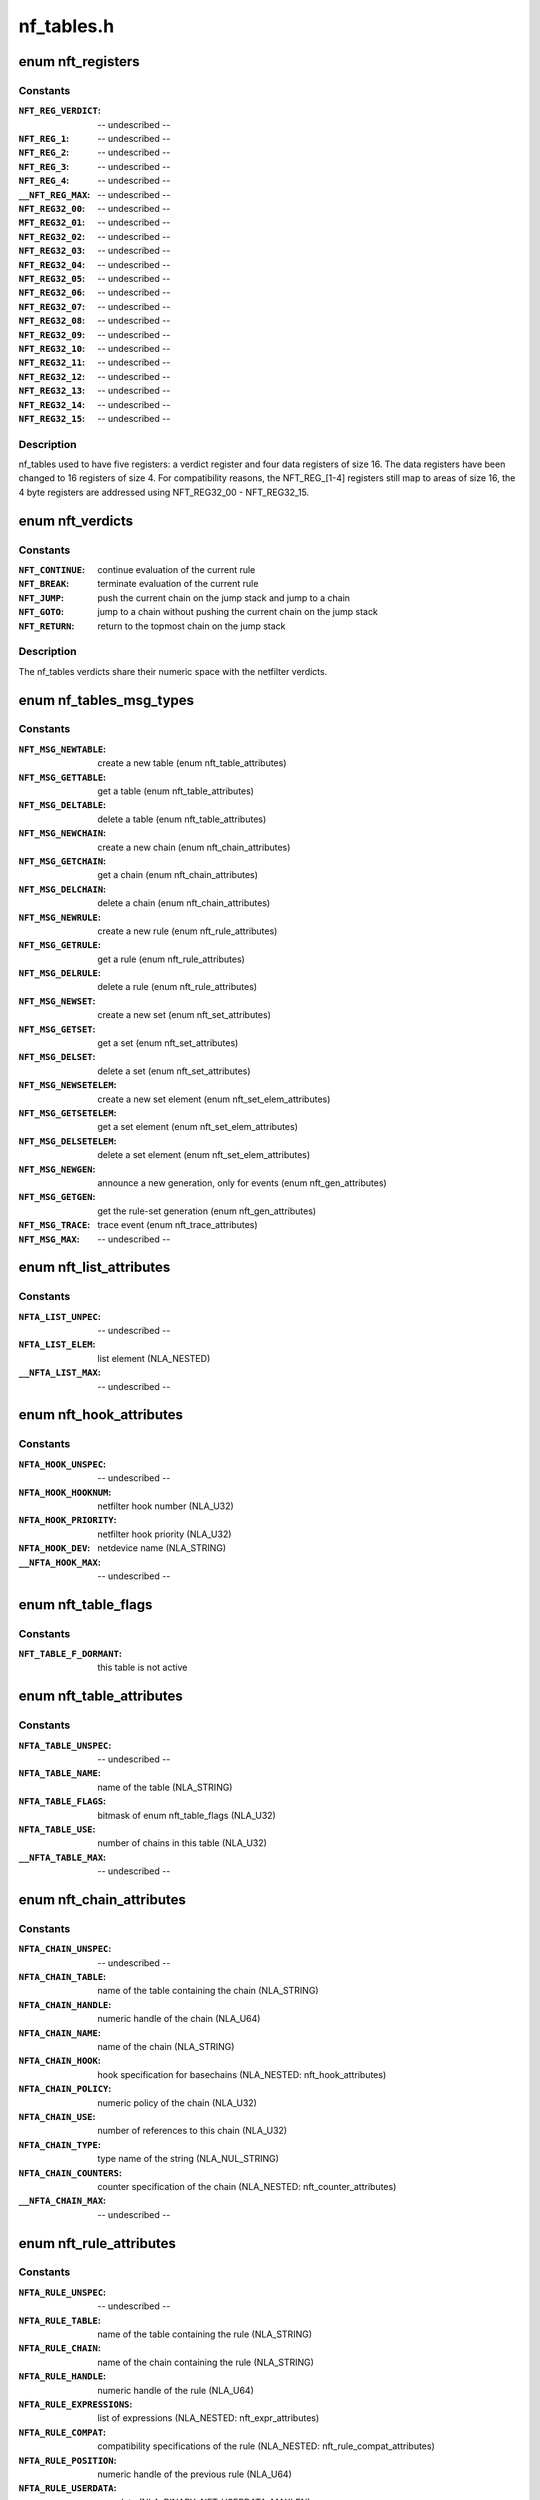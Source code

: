 .. -*- coding: utf-8; mode: rst -*-

===========
nf_tables.h
===========

.. _`nft_registers`:

enum nft_registers
==================

.. c:type:: enum nft_registers

    nf_tables registers



Constants
---------

:``NFT_REG_VERDICT``:
    -- undescribed --

:``NFT_REG_1``:
    -- undescribed --

:``NFT_REG_2``:
    -- undescribed --

:``NFT_REG_3``:
    -- undescribed --

:``NFT_REG_4``:
    -- undescribed --

:``__NFT_REG_MAX``:
    -- undescribed --

:``NFT_REG32_00``:
    -- undescribed --

:``MFT_REG32_01``:
    -- undescribed --

:``NFT_REG32_02``:
    -- undescribed --

:``NFT_REG32_03``:
    -- undescribed --

:``NFT_REG32_04``:
    -- undescribed --

:``NFT_REG32_05``:
    -- undescribed --

:``NFT_REG32_06``:
    -- undescribed --

:``NFT_REG32_07``:
    -- undescribed --

:``NFT_REG32_08``:
    -- undescribed --

:``NFT_REG32_09``:
    -- undescribed --

:``NFT_REG32_10``:
    -- undescribed --

:``NFT_REG32_11``:
    -- undescribed --

:``NFT_REG32_12``:
    -- undescribed --

:``NFT_REG32_13``:
    -- undescribed --

:``NFT_REG32_14``:
    -- undescribed --

:``NFT_REG32_15``:
    -- undescribed --


Description
-----------


nf_tables used to have five registers: a verdict register and four data
registers of size 16. The data registers have been changed to 16 registers
of size 4. For compatibility reasons, the NFT_REG_[1-4] registers still
map to areas of size 16, the 4 byte registers are addressed using
NFT_REG32_00 - NFT_REG32_15.


.. _`nft_verdicts`:

enum nft_verdicts
=================

.. c:type:: enum nft_verdicts

    nf_tables internal verdicts



Constants
---------

:``NFT_CONTINUE``:
    continue evaluation of the current rule

:``NFT_BREAK``:
    terminate evaluation of the current rule

:``NFT_JUMP``:
    push the current chain on the jump stack and jump to a chain

:``NFT_GOTO``:
    jump to a chain without pushing the current chain on the jump stack

:``NFT_RETURN``:
    return to the topmost chain on the jump stack


Description
-----------

The nf_tables verdicts share their numeric space with the netfilter verdicts.


.. _`nf_tables_msg_types`:

enum nf_tables_msg_types
========================

.. c:type:: enum nf_tables_msg_types

    nf_tables netlink message types



Constants
---------

:``NFT_MSG_NEWTABLE``:
    create a new table (enum nft_table_attributes)

:``NFT_MSG_GETTABLE``:
    get a table (enum nft_table_attributes)

:``NFT_MSG_DELTABLE``:
    delete a table (enum nft_table_attributes)

:``NFT_MSG_NEWCHAIN``:
    create a new chain (enum nft_chain_attributes)

:``NFT_MSG_GETCHAIN``:
    get a chain (enum nft_chain_attributes)

:``NFT_MSG_DELCHAIN``:
    delete a chain (enum nft_chain_attributes)

:``NFT_MSG_NEWRULE``:
    create a new rule (enum nft_rule_attributes)

:``NFT_MSG_GETRULE``:
    get a rule (enum nft_rule_attributes)

:``NFT_MSG_DELRULE``:
    delete a rule (enum nft_rule_attributes)

:``NFT_MSG_NEWSET``:
    create a new set (enum nft_set_attributes)

:``NFT_MSG_GETSET``:
    get a set (enum nft_set_attributes)

:``NFT_MSG_DELSET``:
    delete a set (enum nft_set_attributes)

:``NFT_MSG_NEWSETELEM``:
    create a new set element (enum nft_set_elem_attributes)

:``NFT_MSG_GETSETELEM``:
    get a set element (enum nft_set_elem_attributes)

:``NFT_MSG_DELSETELEM``:
    delete a set element (enum nft_set_elem_attributes)

:``NFT_MSG_NEWGEN``:
    announce a new generation, only for events (enum nft_gen_attributes)

:``NFT_MSG_GETGEN``:
    get the rule-set generation (enum nft_gen_attributes)

:``NFT_MSG_TRACE``:
    trace event (enum nft_trace_attributes)

:``NFT_MSG_MAX``:
    -- undescribed --


.. _`nft_list_attributes`:

enum nft_list_attributes
========================

.. c:type:: enum nft_list_attributes

    nf_tables generic list netlink attributes



Constants
---------

:``NFTA_LIST_UNPEC``:
    -- undescribed --

:``NFTA_LIST_ELEM``:
    list element (NLA_NESTED)

:``__NFTA_LIST_MAX``:
    -- undescribed --


.. _`nft_hook_attributes`:

enum nft_hook_attributes
========================

.. c:type:: enum nft_hook_attributes

    nf_tables netfilter hook netlink attributes



Constants
---------

:``NFTA_HOOK_UNSPEC``:
    -- undescribed --

:``NFTA_HOOK_HOOKNUM``:
    netfilter hook number (NLA_U32)

:``NFTA_HOOK_PRIORITY``:
    netfilter hook priority (NLA_U32)

:``NFTA_HOOK_DEV``:
    netdevice name (NLA_STRING)

:``__NFTA_HOOK_MAX``:
    -- undescribed --


.. _`nft_table_flags`:

enum nft_table_flags
====================

.. c:type:: enum nft_table_flags

    nf_tables table flags



Constants
---------

:``NFT_TABLE_F_DORMANT``:
    this table is not active


.. _`nft_table_attributes`:

enum nft_table_attributes
=========================

.. c:type:: enum nft_table_attributes

    nf_tables table netlink attributes



Constants
---------

:``NFTA_TABLE_UNSPEC``:
    -- undescribed --

:``NFTA_TABLE_NAME``:
    name of the table (NLA_STRING)

:``NFTA_TABLE_FLAGS``:
    bitmask of enum nft_table_flags (NLA_U32)

:``NFTA_TABLE_USE``:
    number of chains in this table (NLA_U32)

:``__NFTA_TABLE_MAX``:
    -- undescribed --


.. _`nft_chain_attributes`:

enum nft_chain_attributes
=========================

.. c:type:: enum nft_chain_attributes

    nf_tables chain netlink attributes



Constants
---------

:``NFTA_CHAIN_UNSPEC``:
    -- undescribed --

:``NFTA_CHAIN_TABLE``:
    name of the table containing the chain (NLA_STRING)

:``NFTA_CHAIN_HANDLE``:
    numeric handle of the chain (NLA_U64)

:``NFTA_CHAIN_NAME``:
    name of the chain (NLA_STRING)

:``NFTA_CHAIN_HOOK``:
    hook specification for basechains (NLA_NESTED: nft_hook_attributes)

:``NFTA_CHAIN_POLICY``:
    numeric policy of the chain (NLA_U32)

:``NFTA_CHAIN_USE``:
    number of references to this chain (NLA_U32)

:``NFTA_CHAIN_TYPE``:
    type name of the string (NLA_NUL_STRING)

:``NFTA_CHAIN_COUNTERS``:
    counter specification of the chain (NLA_NESTED: nft_counter_attributes)

:``__NFTA_CHAIN_MAX``:
    -- undescribed --


.. _`nft_rule_attributes`:

enum nft_rule_attributes
========================

.. c:type:: enum nft_rule_attributes

    nf_tables rule netlink attributes



Constants
---------

:``NFTA_RULE_UNSPEC``:
    -- undescribed --

:``NFTA_RULE_TABLE``:
    name of the table containing the rule (NLA_STRING)

:``NFTA_RULE_CHAIN``:
    name of the chain containing the rule (NLA_STRING)

:``NFTA_RULE_HANDLE``:
    numeric handle of the rule (NLA_U64)

:``NFTA_RULE_EXPRESSIONS``:
    list of expressions (NLA_NESTED: nft_expr_attributes)

:``NFTA_RULE_COMPAT``:
    compatibility specifications of the rule (NLA_NESTED: nft_rule_compat_attributes)

:``NFTA_RULE_POSITION``:
    numeric handle of the previous rule (NLA_U64)

:``NFTA_RULE_USERDATA``:
    user data (NLA_BINARY, NFT_USERDATA_MAXLEN)

:``__NFTA_RULE_MAX``:
    -- undescribed --


.. _`nft_rule_compat_flags`:

enum nft_rule_compat_flags
==========================

.. c:type:: enum nft_rule_compat_flags

    nf_tables rule compat flags



Constants
---------

:``NFT_RULE_COMPAT_F_INV``:
    invert the check result

:``NFT_RULE_COMPAT_F_MASK``:
    -- undescribed --


.. _`nft_rule_compat_attributes`:

enum nft_rule_compat_attributes
===============================

.. c:type:: enum nft_rule_compat_attributes

    nf_tables rule compat attributes



Constants
---------

:``NFTA_RULE_COMPAT_UNSPEC``:
    -- undescribed --

:``NFTA_RULE_COMPAT_PROTO``:
    numerice value of handled protocol (NLA_U32)

:``NFTA_RULE_COMPAT_FLAGS``:
    bitmask of enum nft_rule_compat_flags (NLA_U32)

:``__NFTA_RULE_COMPAT_MAX``:
    -- undescribed --


.. _`nft_set_flags`:

enum nft_set_flags
==================

.. c:type:: enum nft_set_flags

    nf_tables set flags



Constants
---------

:``NFT_SET_ANONYMOUS``:
    name allocation, automatic cleanup on unlink

:``NFT_SET_CONSTANT``:
    set contents may not change while bound

:``NFT_SET_INTERVAL``:
    set contains intervals

:``NFT_SET_MAP``:
    set is used as a dictionary

:``NFT_SET_TIMEOUT``:
    set uses timeouts

:``NFT_SET_EVAL``:
    set contains expressions for evaluation


.. _`nft_set_policies`:

enum nft_set_policies
=====================

.. c:type:: enum nft_set_policies

    set selection policy



Constants
---------

:``NFT_SET_POL_PERFORMANCE``:
    prefer high performance over low memory use

:``NFT_SET_POL_MEMORY``:
    prefer low memory use over high performance


.. _`nft_set_desc_attributes`:

enum nft_set_desc_attributes
============================

.. c:type:: enum nft_set_desc_attributes

    set element description



Constants
---------

:``NFTA_SET_DESC_UNSPEC``:
    -- undescribed --

:``NFTA_SET_DESC_SIZE``:
    number of elements in set (NLA_U32)

:``__NFTA_SET_DESC_MAX``:
    -- undescribed --


.. _`nft_set_attributes`:

enum nft_set_attributes
=======================

.. c:type:: enum nft_set_attributes

    nf_tables set netlink attributes



Constants
---------

:``NFTA_SET_UNSPEC``:
    -- undescribed --

:``NFTA_SET_TABLE``:
    table name (NLA_STRING)

:``NFTA_SET_NAME``:
    set name (NLA_STRING)

:``NFTA_SET_FLAGS``:
    bitmask of enum nft_set_flags (NLA_U32)

:``NFTA_SET_KEY_TYPE``:
    key data type, informational purpose only (NLA_U32)

:``NFTA_SET_KEY_LEN``:
    key data length (NLA_U32)

:``NFTA_SET_DATA_TYPE``:
    mapping data type (NLA_U32)

:``NFTA_SET_DATA_LEN``:
    mapping data length (NLA_U32)

:``NFTA_SET_POLICY``:
    selection policy (NLA_U32)

:``NFTA_SET_DESC``:
    set description (NLA_NESTED)

:``NFTA_SET_ID``:
    uniquely identifies a set in a transaction (NLA_U32)

:``NFTA_SET_TIMEOUT``:
    default timeout value (NLA_U64)

:``NFTA_SET_GC_INTERVAL``:
    garbage collection interval (NLA_U32)

:``NFTA_SET_USERDATA``:
    user data (NLA_BINARY)

:``__NFTA_SET_MAX``:
    -- undescribed --


.. _`nft_set_elem_flags`:

enum nft_set_elem_flags
=======================

.. c:type:: enum nft_set_elem_flags

    nf_tables set element flags



Constants
---------

:``NFT_SET_ELEM_INTERVAL_END``:
    element ends the previous interval


.. _`nft_set_elem_attributes`:

enum nft_set_elem_attributes
============================

.. c:type:: enum nft_set_elem_attributes

    nf_tables set element netlink attributes



Constants
---------

:``NFTA_SET_ELEM_UNSPEC``:
    -- undescribed --

:``NFTA_SET_ELEM_KEY``:
    key value (NLA_NESTED: nft_data)

:``NFTA_SET_ELEM_DATA``:
    data value of mapping (NLA_NESTED: nft_data_attributes)

:``NFTA_SET_ELEM_FLAGS``:
    bitmask of nft_set_elem_flags (NLA_U32)

:``NFTA_SET_ELEM_TIMEOUT``:
    timeout value (NLA_U64)

:``NFTA_SET_ELEM_EXPIRATION``:
    expiration time (NLA_U64)

:``NFTA_SET_ELEM_USERDATA``:
    user data (NLA_BINARY)

:``NFTA_SET_ELEM_EXPR``:
    expression (NLA_NESTED: nft_expr_attributes)

:``__NFTA_SET_ELEM_MAX``:
    -- undescribed --


.. _`nft_set_elem_list_attributes`:

enum nft_set_elem_list_attributes
=================================

.. c:type:: enum nft_set_elem_list_attributes

    nf_tables set element list netlink attributes



Constants
---------

:``NFTA_SET_ELEM_LIST_UNSPEC``:
    -- undescribed --

:``NFTA_SET_ELEM_LIST_TABLE``:
    table of the set to be changed (NLA_STRING)

:``NFTA_SET_ELEM_LIST_SET``:
    name of the set to be changed (NLA_STRING)

:``NFTA_SET_ELEM_LIST_ELEMENTS``:
    list of set elements (NLA_NESTED: nft_set_elem_attributes)

:``NFTA_SET_ELEM_LIST_SET_ID``:
    uniquely identifies a set in a transaction (NLA_U32)

:``__NFTA_SET_ELEM_LIST_MAX``:
    -- undescribed --


.. _`nft_data_types`:

enum nft_data_types
===================

.. c:type:: enum nft_data_types

    nf_tables data types



Constants
---------

:``NFT_DATA_VALUE``:
    generic data

:``NFT_DATA_VERDICT``:
    netfilter verdict


Description
-----------

The type of data is usually determined by the kernel directly and is not
explicitly specified by userspace. The only difference are sets, where
userspace specifies the key and mapping data types.

The values 0xffffff00-0xffffffff are reserved for internally used types.
The remaining range can be freely used by userspace to encode types, all
values are equivalent to NFT_DATA_VALUE.


.. _`nft_data_attributes`:

enum nft_data_attributes
========================

.. c:type:: enum nft_data_attributes

    nf_tables data netlink attributes



Constants
---------

:``NFTA_DATA_UNSPEC``:
    -- undescribed --

:``NFTA_DATA_VALUE``:
    generic data (NLA_BINARY)

:``NFTA_DATA_VERDICT``:
    nf_tables verdict (NLA_NESTED: nft_verdict_attributes)

:``__NFTA_DATA_MAX``:
    -- undescribed --


.. _`nft_verdict_attributes`:

enum nft_verdict_attributes
===========================

.. c:type:: enum nft_verdict_attributes

    nf_tables verdict netlink attributes



Constants
---------

:``NFTA_VERDICT_UNSPEC``:
    -- undescribed --

:``NFTA_VERDICT_CODE``:
    nf_tables verdict (NLA_U32: enum nft_verdicts)

:``NFTA_VERDICT_CHAIN``:
    jump target chain name (NLA_STRING)

:``__NFTA_VERDICT_MAX``:
    -- undescribed --


.. _`nft_expr_attributes`:

enum nft_expr_attributes
========================

.. c:type:: enum nft_expr_attributes

    nf_tables expression netlink attributes



Constants
---------

:``NFTA_EXPR_UNSPEC``:
    -- undescribed --

:``NFTA_EXPR_NAME``:
    name of the expression type (NLA_STRING)

:``NFTA_EXPR_DATA``:
    type specific data (NLA_NESTED)

:``__NFTA_EXPR_MAX``:
    -- undescribed --


.. _`nft_immediate_attributes`:

enum nft_immediate_attributes
=============================

.. c:type:: enum nft_immediate_attributes

    nf_tables immediate expression netlink attributes



Constants
---------

:``NFTA_IMMEDIATE_UNSPEC``:
    -- undescribed --

:``NFTA_IMMEDIATE_DREG``:
    destination register to load data into (NLA_U32)

:``NFTA_IMMEDIATE_DATA``:
    data to load (NLA_NESTED: nft_data_attributes)

:``__NFTA_IMMEDIATE_MAX``:
    -- undescribed --


.. _`nft_bitwise_attributes`:

enum nft_bitwise_attributes
===========================

.. c:type:: enum nft_bitwise_attributes

    nf_tables bitwise expression netlink attributes



Constants
---------

:``NFTA_BITWISE_UNSPEC``:
    -- undescribed --

:``NFTA_BITWISE_SREG``:
    source register (NLA_U32: nft_registers)

:``NFTA_BITWISE_DREG``:
    destination register (NLA_U32: nft_registers)

:``NFTA_BITWISE_LEN``:
    length of operands (NLA_U32)

:``NFTA_BITWISE_MASK``:
    mask value (NLA_NESTED: nft_data_attributes)

:``NFTA_BITWISE_XOR``:
    xor value (NLA_NESTED: nft_data_attributes)

:``__NFTA_BITWISE_MAX``:
    -- undescribed --


Description
-----------

The bitwise expression performs the following operation:

dreg = (sreg & mask) ^ xor

which allow to express all bitwise operations::

                mask        xor

NOT:                1        1
OR:                0        x
XOR:                1        x
AND:                x        0


.. _`nft_byteorder_ops`:

enum nft_byteorder_ops
======================

.. c:type:: enum nft_byteorder_ops

    nf_tables byteorder operators



Constants
---------

:``NFT_BYTEORDER_NTOH``:
    network to host operator

:``NFT_BYTEORDER_HTON``:
    host to network opertaor


.. _`nft_byteorder_attributes`:

enum nft_byteorder_attributes
=============================

.. c:type:: enum nft_byteorder_attributes

    nf_tables byteorder expression netlink attributes



Constants
---------

:``NFTA_BYTEORDER_UNSPEC``:
    -- undescribed --

:``NFTA_BYTEORDER_SREG``:
    source register (NLA_U32: nft_registers)

:``NFTA_BYTEORDER_DREG``:
    destination register (NLA_U32: nft_registers)

:``NFTA_BYTEORDER_OP``:
    operator (NLA_U32: enum nft_byteorder_ops)

:``NFTA_BYTEORDER_LEN``:
    length of the data (NLA_U32)

:``NFTA_BYTEORDER_SIZE``:
    data size in bytes (NLA_U32: 2 or 4)

:``__NFTA_BYTEORDER_MAX``:
    -- undescribed --


.. _`nft_cmp_ops`:

enum nft_cmp_ops
================

.. c:type:: enum nft_cmp_ops

    nf_tables relational operator



Constants
---------

:``NFT_CMP_EQ``:
    equal

:``NFT_CMP_NEQ``:
    not equal

:``NFT_CMP_LT``:
    less than

:``NFT_CMP_LTE``:
    less than or equal to

:``NFT_CMP_GT``:
    greater than

:``NFT_CMP_GTE``:
    greater than or equal to


.. _`nft_cmp_attributes`:

enum nft_cmp_attributes
=======================

.. c:type:: enum nft_cmp_attributes

    nf_tables cmp expression netlink attributes



Constants
---------

:``NFTA_CMP_UNSPEC``:
    -- undescribed --

:``NFTA_CMP_SREG``:
    source register of data to compare (NLA_U32: nft_registers)

:``NFTA_CMP_OP``:
    cmp operation (NLA_U32: nft_cmp_ops)

:``NFTA_CMP_DATA``:
    data to compare against (NLA_NESTED: nft_data_attributes)

:``__NFTA_CMP_MAX``:
    -- undescribed --


.. _`nft_lookup_attributes`:

enum nft_lookup_attributes
==========================

.. c:type:: enum nft_lookup_attributes

    nf_tables set lookup expression netlink attributes



Constants
---------

:``NFTA_LOOKUP_UNSPEC``:
    -- undescribed --

:``NFTA_LOOKUP_SET``:
    name of the set where to look for (NLA_STRING)

:``NFTA_LOOKUP_SREG``:
    source register of the data to look for (NLA_U32: nft_registers)

:``NFTA_LOOKUP_DREG``:
    destination register (NLA_U32: nft_registers)

:``NFTA_LOOKUP_SET_ID``:
    uniquely identifies a set in a transaction (NLA_U32)

:``__NFTA_LOOKUP_MAX``:
    -- undescribed --


.. _`nft_dynset_attributes`:

enum nft_dynset_attributes
==========================

.. c:type:: enum nft_dynset_attributes

    dynset expression attributes



Constants
---------

:``NFTA_DYNSET_UNSPEC``:
    -- undescribed --

:``NFTA_DYNSET_SET_NAME``:
    name of set the to add data to (NLA_STRING)

:``NFTA_DYNSET_SET_ID``:
    uniquely identifier of the set in the transaction (NLA_U32)

:``NFTA_DYNSET_OP``:
    operation (NLA_U32)

:``NFTA_DYNSET_SREG_KEY``:
    source register of the key (NLA_U32)

:``NFTA_DYNSET_SREG_DATA``:
    source register of the data (NLA_U32)

:``NFTA_DYNSET_TIMEOUT``:
    timeout value for the new element (NLA_U64)

:``NFTA_DYNSET_EXPR``:
    expression (NLA_NESTED: nft_expr_attributes)

:``__NFTA_DYNSET_MAX``:
    -- undescribed --


.. _`nft_payload_bases`:

enum nft_payload_bases
======================

.. c:type:: enum nft_payload_bases

    nf_tables payload expression offset bases



Constants
---------

:``NFT_PAYLOAD_LL_HEADER``:
    link layer header

:``NFT_PAYLOAD_NETWORK_HEADER``:
    network header

:``NFT_PAYLOAD_TRANSPORT_HEADER``:
    transport header


.. _`nft_payload_csum_types`:

enum nft_payload_csum_types
===========================

.. c:type:: enum nft_payload_csum_types

    nf_tables payload expression checksum types



Constants
---------

:``NFT_PAYLOAD_CSUM_NONE``:
    no checksumming

:``NFT_PAYLOAD_CSUM_INET``:
    internet checksum (RFC 791)


.. _`nft_payload_attributes`:

enum nft_payload_attributes
===========================

.. c:type:: enum nft_payload_attributes

    nf_tables payload expression netlink attributes



Constants
---------

:``NFTA_PAYLOAD_UNSPEC``:
    -- undescribed --

:``NFTA_PAYLOAD_DREG``:
    destination register to load data into (NLA_U32: nft_registers)

:``NFTA_PAYLOAD_BASE``:
    payload base (NLA_U32: nft_payload_bases)

:``NFTA_PAYLOAD_OFFSET``:
    payload offset relative to base (NLA_U32)

:``NFTA_PAYLOAD_LEN``:
    payload length (NLA_U32)

:``NFTA_PAYLOAD_SREG``:
    source register to load data from (NLA_U32: nft_registers)

:``NFTA_PAYLOAD_CSUM_TYPE``:
    checksum type (NLA_U32)

:``NFTA_PAYLOAD_CSUM_OFFSET``:
    checksum offset relative to base (NLA_U32)

:``__NFTA_PAYLOAD_MAX``:
    -- undescribed --


.. _`nft_exthdr_attributes`:

enum nft_exthdr_attributes
==========================

.. c:type:: enum nft_exthdr_attributes

    nf_tables IPv6 extension header expression netlink attributes



Constants
---------

:``NFTA_EXTHDR_UNSPEC``:
    -- undescribed --

:``NFTA_EXTHDR_DREG``:
    destination register (NLA_U32: nft_registers)

:``NFTA_EXTHDR_TYPE``:
    extension header type (NLA_U8)

:``NFTA_EXTHDR_OFFSET``:
    extension header offset (NLA_U32)

:``NFTA_EXTHDR_LEN``:
    extension header length (NLA_U32)

:``__NFTA_EXTHDR_MAX``:
    -- undescribed --


.. _`nft_meta_keys`:

enum nft_meta_keys
==================

.. c:type:: enum nft_meta_keys

    nf_tables meta expression keys



Constants
---------

:``NFT_META_LEN``:
    packet length (skb->len)

:``NFT_META_PROTOCOL``:
    packet ethertype protocol (skb->protocol), invalid in OUTPUT

:``NFT_META_PRIORITY``:
    packet priority (skb->priority)

:``NFT_META_MARK``:
    packet mark (skb->mark)

:``NFT_META_IIF``:
    packet input interface index (dev->ifindex)

:``NFT_META_OIF``:
    packet output interface index (dev->ifindex)

:``NFT_META_IIFNAME``:
    packet input interface name (dev->name)

:``NFT_META_OIFNAME``:
    packet output interface name (dev->name)

:``NFT_META_IIFTYPE``:
    packet input interface type (dev->type)

:``NFT_META_OIFTYPE``:
    packet output interface type (dev->type)

:``NFT_META_SKUID``:
    originating socket UID (fsuid)

:``NFT_META_SKGID``:
    originating socket GID (fsgid)

:``NFT_META_NFTRACE``:
    packet nftrace bit

:``NFT_META_RTCLASSID``:
    realm value of packet's route (skb->dst->tclassid)

:``NFT_META_SECMARK``:
    packet secmark (skb->secmark)

:``NFT_META_NFPROTO``:
    netfilter protocol

:``NFT_META_L4PROTO``:
    layer 4 protocol number

:``NFT_META_BRI_IIFNAME``:
    packet input bridge interface name

:``NFT_META_BRI_OIFNAME``:
    packet output bridge interface name

:``NFT_META_PKTTYPE``:
    packet type (skb->pkt_type), special handling for loopback

:``NFT_META_CPU``:
    cpu id through :c:func:`smp_processor_id`

:``NFT_META_IIFGROUP``:
    packet input interface group

:``NFT_META_OIFGROUP``:
    packet output interface group

:``NFT_META_CGROUP``:
    socket control group (skb->sk->sk_classid)

:``NFT_META_PRANDOM``:
    a 32bit pseudo-random number


.. _`nft_meta_attributes`:

enum nft_meta_attributes
========================

.. c:type:: enum nft_meta_attributes

    nf_tables meta expression netlink attributes



Constants
---------

:``NFTA_META_UNSPEC``:
    -- undescribed --

:``NFTA_META_DREG``:
    destination register (NLA_U32)

:``NFTA_META_KEY``:
    meta data item to load (NLA_U32: nft_meta_keys)

:``NFTA_META_SREG``:
    source register (NLA_U32)

:``__NFTA_META_MAX``:
    -- undescribed --


.. _`nft_ct_keys`:

enum nft_ct_keys
================

.. c:type:: enum nft_ct_keys

    nf_tables ct expression keys



Constants
---------

:``NFT_CT_STATE``:
    conntrack state (bitmask of enum ip_conntrack_info)

:``NFT_CT_DIRECTION``:
    conntrack direction (enum ip_conntrack_dir)

:``NFT_CT_STATUS``:
    conntrack status (bitmask of enum ip_conntrack_status)

:``NFT_CT_MARK``:
    conntrack mark value

:``NFT_CT_SECMARK``:
    conntrack secmark value

:``NFT_CT_EXPIRATION``:
    relative conntrack expiration time in ms

:``NFT_CT_HELPER``:
    connection tracking helper assigned to conntrack

:``NFT_CT_L3PROTOCOL``:
    conntrack layer 3 protocol

:``NFT_CT_SRC``:
    conntrack layer 3 protocol source (IPv4/IPv6 address)

:``NFT_CT_DST``:
    conntrack layer 3 protocol destination (IPv4/IPv6 address)

:``NFT_CT_PROTOCOL``:
    conntrack layer 4 protocol

:``NFT_CT_PROTO_SRC``:
    conntrack layer 4 protocol source

:``NFT_CT_PROTO_DST``:
    conntrack layer 4 protocol destination

:``NFT_CT_LABELS``:
    -- undescribed --

:``NFT_CT_PKTS``:
    -- undescribed --

:``NFT_CT_BYTES``:
    -- undescribed --


.. _`nft_ct_attributes`:

enum nft_ct_attributes
======================

.. c:type:: enum nft_ct_attributes

    nf_tables ct expression netlink attributes



Constants
---------

:``NFTA_CT_UNSPEC``:
    -- undescribed --

:``NFTA_CT_DREG``:
    destination register (NLA_U32)

:``NFTA_CT_KEY``:
    conntrack data item to load (NLA_U32: nft_ct_keys)

:``NFTA_CT_DIRECTION``:
    direction in case of directional keys (NLA_U8)

:``NFTA_CT_SREG``:
    source register (NLA_U32)

:``__NFTA_CT_MAX``:
    -- undescribed --


.. _`nft_limit_attributes`:

enum nft_limit_attributes
=========================

.. c:type:: enum nft_limit_attributes

    nf_tables limit expression netlink attributes



Constants
---------

:``NFTA_LIMIT_UNSPEC``:
    -- undescribed --

:``NFTA_LIMIT_RATE``:
    refill rate (NLA_U64)

:``NFTA_LIMIT_UNIT``:
    refill unit (NLA_U64)

:``NFTA_LIMIT_BURST``:
    burst (NLA_U32)

:``NFTA_LIMIT_TYPE``:
    type of limit (NLA_U32: enum nft_limit_type)

:``NFTA_LIMIT_FLAGS``:
    flags (NLA_U32: enum nft_limit_flags)

:``__NFTA_LIMIT_MAX``:
    -- undescribed --


.. _`nft_counter_attributes`:

enum nft_counter_attributes
===========================

.. c:type:: enum nft_counter_attributes

    nf_tables counter expression netlink attributes



Constants
---------

:``NFTA_COUNTER_UNSPEC``:
    -- undescribed --

:``NFTA_COUNTER_BYTES``:
    number of bytes (NLA_U64)

:``NFTA_COUNTER_PACKETS``:
    number of packets (NLA_U64)

:``__NFTA_COUNTER_MAX``:
    -- undescribed --


.. _`nft_log_attributes`:

enum nft_log_attributes
=======================

.. c:type:: enum nft_log_attributes

    nf_tables log expression netlink attributes



Constants
---------

:``NFTA_LOG_UNSPEC``:
    -- undescribed --

:``NFTA_LOG_GROUP``:
    netlink group to send messages to (NLA_U32)

:``NFTA_LOG_PREFIX``:
    prefix to prepend to log messages (NLA_STRING)

:``NFTA_LOG_SNAPLEN``:
    length of payload to include in netlink message (NLA_U32)

:``NFTA_LOG_QTHRESHOLD``:
    queue threshold (NLA_U32)

:``NFTA_LOG_LEVEL``:
    log level (NLA_U32)

:``NFTA_LOG_FLAGS``:
    logging flags (NLA_U32)

:``__NFTA_LOG_MAX``:
    -- undescribed --


.. _`nft_queue_attributes`:

enum nft_queue_attributes
=========================

.. c:type:: enum nft_queue_attributes

    nf_tables queue expression netlink attributes



Constants
---------

:``NFTA_QUEUE_UNSPEC``:
    -- undescribed --

:``NFTA_QUEUE_NUM``:
    netlink queue to send messages to (NLA_U16)

:``NFTA_QUEUE_TOTAL``:
    number of queues to load balance packets on (NLA_U16)

:``NFTA_QUEUE_FLAGS``:
    various flags (NLA_U16)

:``__NFTA_QUEUE_MAX``:
    -- undescribed --


.. _`nft_reject_types`:

enum nft_reject_types
=====================

.. c:type:: enum nft_reject_types

    nf_tables reject expression reject types



Constants
---------

:``NFT_REJECT_ICMP_UNREACH``:
    reject using ICMP unreachable

:``NFT_REJECT_TCP_RST``:
    reject using TCP RST

:``NFT_REJECT_ICMPX_UNREACH``:
    abstracted ICMP unreachable for bridge and inet


.. _`nft_reject_inet_code`:

enum nft_reject_inet_code
=========================

.. c:type:: enum nft_reject_inet_code

    Generic reject codes for IPv4/IPv6



Constants
---------

:``NFT_REJECT_ICMPX_NO_ROUTE``:
    no route to host / network unreachable

:``NFT_REJECT_ICMPX_PORT_UNREACH``:
    port unreachable

:``NFT_REJECT_ICMPX_HOST_UNREACH``:
    host unreachable

:``NFT_REJECT_ICMPX_ADMIN_PROHIBITED``:
    administratively prohibited

:``__NFT_REJECT_ICMPX_MAX``:
    -- undescribed --


Description
-----------

These codes are mapped to real ICMP and ICMPv6 codes.


.. _`nft_reject_attributes`:

enum nft_reject_attributes
==========================

.. c:type:: enum nft_reject_attributes

    nf_tables reject expression netlink attributes



Constants
---------

:``NFTA_REJECT_UNSPEC``:
    -- undescribed --

:``NFTA_REJECT_TYPE``:
    packet type to use (NLA_U32: nft_reject_types)

:``NFTA_REJECT_ICMP_CODE``:
    ICMP code to use (NLA_U8)

:``__NFTA_REJECT_MAX``:
    -- undescribed --


.. _`nft_nat_types`:

enum nft_nat_types
==================

.. c:type:: enum nft_nat_types

    nf_tables nat expression NAT types



Constants
---------

:``NFT_NAT_SNAT``:
    source NAT

:``NFT_NAT_DNAT``:
    destination NAT


.. _`nft_nat_attributes`:

enum nft_nat_attributes
=======================

.. c:type:: enum nft_nat_attributes

    nf_tables nat expression netlink attributes



Constants
---------

:``NFTA_NAT_UNSPEC``:
    -- undescribed --

:``NFTA_NAT_TYPE``:
    NAT type (NLA_U32: nft_nat_types)

:``NFTA_NAT_FAMILY``:
    NAT family (NLA_U32)

:``NFTA_NAT_REG_ADDR_MIN``:
    source register of address range start (NLA_U32: nft_registers)

:``NFTA_NAT_REG_ADDR_MAX``:
    source register of address range end (NLA_U32: nft_registers)

:``NFTA_NAT_REG_PROTO_MIN``:
    source register of proto range start (NLA_U32: nft_registers)

:``NFTA_NAT_REG_PROTO_MAX``:
    source register of proto range end (NLA_U32: nft_registers)

:``NFTA_NAT_FLAGS``:
    NAT flags (see NF_NAT_RANGE_\* in linux/netfilter/nf_nat.h) (NLA_U32)

:``__NFTA_NAT_MAX``:
    -- undescribed --


.. _`nft_masq_attributes`:

enum nft_masq_attributes
========================

.. c:type:: enum nft_masq_attributes

    nf_tables masquerade expression attributes



Constants
---------

:``NFTA_MASQ_UNSPEC``:
    -- undescribed --

:``NFTA_MASQ_FLAGS``:
    NAT flags (see NF_NAT_RANGE_\* in linux/netfilter/nf_nat.h) (NLA_U32)

:``NFTA_MASQ_REG_PROTO_MIN``:
    source register of proto range start (NLA_U32: nft_registers)

:``NFTA_MASQ_REG_PROTO_MAX``:
    source register of proto range end (NLA_U32: nft_registers)

:``__NFTA_MASQ_MAX``:
    -- undescribed --


.. _`nft_redir_attributes`:

enum nft_redir_attributes
=========================

.. c:type:: enum nft_redir_attributes

    nf_tables redirect expression netlink attributes



Constants
---------

:``NFTA_REDIR_UNSPEC``:
    -- undescribed --

:``NFTA_REDIR_REG_PROTO_MIN``:
    source register of proto range start (NLA_U32: nft_registers)

:``NFTA_REDIR_REG_PROTO_MAX``:
    source register of proto range end (NLA_U32: nft_registers)

:``NFTA_REDIR_FLAGS``:
    NAT flags (see NF_NAT_RANGE_\* in linux/netfilter/nf_nat.h) (NLA_U32)

:``__NFTA_REDIR_MAX``:
    -- undescribed --


.. _`nft_dup_attributes`:

enum nft_dup_attributes
=======================

.. c:type:: enum nft_dup_attributes

    nf_tables dup expression netlink attributes



Constants
---------

:``NFTA_DUP_UNSPEC``:
    -- undescribed --

:``NFTA_DUP_SREG_ADDR``:
    source register of address (NLA_U32: nft_registers)

:``NFTA_DUP_SREG_DEV``:
    source register of output interface (NLA_U32: nft_register)

:``__NFTA_DUP_MAX``:
    -- undescribed --


.. _`nft_fwd_attributes`:

enum nft_fwd_attributes
=======================

.. c:type:: enum nft_fwd_attributes

    nf_tables fwd expression netlink attributes



Constants
---------

:``NFTA_FWD_UNSPEC``:
    -- undescribed --

:``NFTA_FWD_SREG_DEV``:
    source register of output interface (NLA_U32: nft_register)

:``__NFTA_FWD_MAX``:
    -- undescribed --


.. _`nft_gen_attributes`:

enum nft_gen_attributes
=======================

.. c:type:: enum nft_gen_attributes

    nf_tables ruleset generation attributes



Constants
---------

:``NFTA_GEN_UNSPEC``:
    -- undescribed --

:``NFTA_GEN_ID``:
    Ruleset generation ID (NLA_U32)

:``__NFTA_GEN_MAX``:
    -- undescribed --


.. _`nft_trace_attibutes`:

enum nft_trace_attibutes
========================

.. c:type:: enum nft_trace_attibutes

    nf_tables trace netlink attributes



Constants
---------

:``NFTA_TRACE_UNSPEC``:
    -- undescribed --

:``NFTA_TRACE_TABLE``:
    name of the table (NLA_STRING)

:``NFTA_TRACE_CHAIN``:
    name of the chain (NLA_STRING)

:``NFTA_TRACE_RULE_HANDLE``:
    numeric handle of the rule (NLA_U64)

:``NFTA_TRACE_TYPE``:
    type of the event (NLA_U32: nft_trace_types)

:``NFTA_TRACE_VERDICT``:
    verdict returned by hook (NLA_NESTED: nft_verdicts)

:``NFTA_TRACE_ID``:
    pseudo-id, same for each skb traced (NLA_U32)

:``NFTA_TRACE_LL_HEADER``:
    linklayer header (NLA_BINARY)

:``NFTA_TRACE_NETWORK_HEADER``:
    network header (NLA_BINARY)

:``NFTA_TRACE_TRANSPORT_HEADER``:
    transport header (NLA_BINARY)

:``NFTA_TRACE_IIF``:
    indev ifindex (NLA_U32)

:``NFTA_TRACE_IIFTYPE``:
    netdev->type of indev (NLA_U16)

:``NFTA_TRACE_OIF``:
    outdev ifindex (NLA_U32)

:``NFTA_TRACE_OIFTYPE``:
    netdev->type of outdev (NLA_U16)

:``NFTA_TRACE_MARK``:
    nfmark (NLA_U32)

:``NFTA_TRACE_NFPROTO``:
    nf protocol processed (NLA_U32)

:``NFTA_TRACE_POLICY``:
    policy that decided fate of packet (NLA_U32)

:``__NFTA_TRACE_MAX``:
    -- undescribed --

